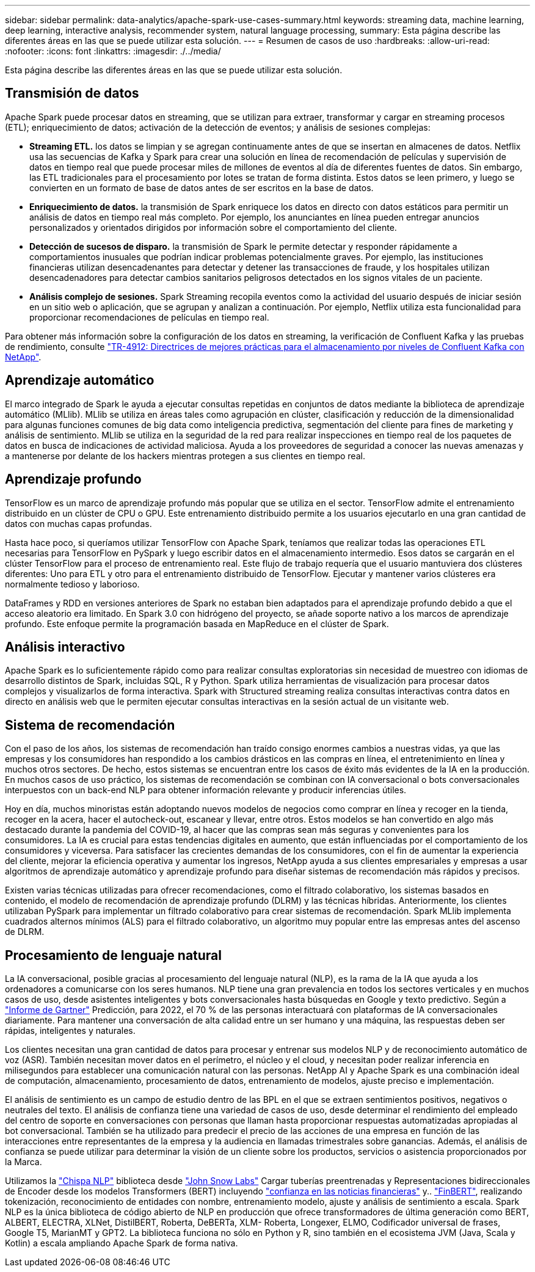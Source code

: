 ---
sidebar: sidebar 
permalink: data-analytics/apache-spark-use-cases-summary.html 
keywords: streaming data, machine learning, deep learning, interactive analysis, recommender system, natural language processing, 
summary: Esta página describe las diferentes áreas en las que se puede utilizar esta solución. 
---
= Resumen de casos de uso
:hardbreaks:
:allow-uri-read: 
:nofooter: 
:icons: font
:linkattrs: 
:imagesdir: ./../media/


[role="lead"]
Esta página describe las diferentes áreas en las que se puede utilizar esta solución.



== Transmisión de datos

Apache Spark puede procesar datos en streaming, que se utilizan para extraer, transformar y cargar en streaming procesos (ETL); enriquecimiento de datos; activación de la detección de eventos; y análisis de sesiones complejas:

* *Streaming ETL.* los datos se limpian y se agregan continuamente antes de que se insertan en almacenes de datos. Netflix usa las secuencias de Kafka y Spark para crear una solución en línea de recomendación de películas y supervisión de datos en tiempo real que puede procesar miles de millones de eventos al día de diferentes fuentes de datos. Sin embargo, las ETL tradicionales para el procesamiento por lotes se tratan de forma distinta. Estos datos se leen primero, y luego se convierten en un formato de base de datos antes de ser escritos en la base de datos.
* *Enriquecimiento de datos.* la transmisión de Spark enriquece los datos en directo con datos estáticos para permitir un análisis de datos en tiempo real más completo. Por ejemplo, los anunciantes en línea pueden entregar anuncios personalizados y orientados dirigidos por información sobre el comportamiento del cliente.
* *Detección de sucesos de disparo.* la transmisión de Spark le permite detectar y responder rápidamente a comportamientos inusuales que podrían indicar problemas potencialmente graves. Por ejemplo, las instituciones financieras utilizan desencadenantes para detectar y detener las transacciones de fraude, y los hospitales utilizan desencadenadores para detectar cambios sanitarios peligrosos detectados en los signos vitales de un paciente.
* *Análisis complejo de sesiones.* Spark Streaming recopila eventos como la actividad del usuario después de iniciar sesión en un sitio web o aplicación, que se agrupan y analizan a continuación. Por ejemplo, Netflix utiliza esta funcionalidad para proporcionar recomendaciones de películas en tiempo real.


Para obtener más información sobre la configuración de los datos en streaming, la verificación de Confluent Kafka y las pruebas de rendimiento, consulte link:confluent-kafka-introduction.html["TR-4912: Directrices de mejores prácticas para el almacenamiento por niveles de Confluent Kafka con NetApp"^].



== Aprendizaje automático

El marco integrado de Spark le ayuda a ejecutar consultas repetidas en conjuntos de datos mediante la biblioteca de aprendizaje automático (MLlib). MLlib se utiliza en áreas tales como agrupación en clúster, clasificación y reducción de la dimensionalidad para algunas funciones comunes de big data como inteligencia predictiva, segmentación del cliente para fines de marketing y análisis de sentimiento. MLlib se utiliza en la seguridad de la red para realizar inspecciones en tiempo real de los paquetes de datos en busca de indicaciones de actividad maliciosa. Ayuda a los proveedores de seguridad a conocer las nuevas amenazas y a mantenerse por delante de los hackers mientras protegen a sus clientes en tiempo real.



== Aprendizaje profundo

TensorFlow es un marco de aprendizaje profundo más popular que se utiliza en el sector. TensorFlow admite el entrenamiento distribuido en un clúster de CPU o GPU. Este entrenamiento distribuido permite a los usuarios ejecutarlo en una gran cantidad de datos con muchas capas profundas.

Hasta hace poco, si queríamos utilizar TensorFlow con Apache Spark, teníamos que realizar todas las operaciones ETL necesarias para TensorFlow en PySpark y luego escribir datos en el almacenamiento intermedio. Esos datos se cargarán en el clúster TensorFlow para el proceso de entrenamiento real. Este flujo de trabajo requería que el usuario mantuviera dos clústeres diferentes: Uno para ETL y otro para el entrenamiento distribuido de TensorFlow. Ejecutar y mantener varios clústeres era normalmente tedioso y laborioso.

DataFrames y RDD en versiones anteriores de Spark no estaban bien adaptados para el aprendizaje profundo debido a que el acceso aleatorio era limitado. En Spark 3.0 con hidrógeno del proyecto, se añade soporte nativo a los marcos de aprendizaje profundo. Este enfoque permite la programación basada en MapReduce en el clúster de Spark.



== Análisis interactivo

Apache Spark es lo suficientemente rápido como para realizar consultas exploratorias sin necesidad de muestreo con idiomas de desarrollo distintos de Spark, incluidas SQL, R y Python. Spark utiliza herramientas de visualización para procesar datos complejos y visualizarlos de forma interactiva. Spark with Structured streaming realiza consultas interactivas contra datos en directo en análisis web que le permiten ejecutar consultas interactivas en la sesión actual de un visitante web.



== Sistema de recomendación

Con el paso de los años, los sistemas de recomendación han traído consigo enormes cambios a nuestras vidas, ya que las empresas y los consumidores han respondido a los cambios drásticos en las compras en línea, el entretenimiento en línea y muchos otros sectores. De hecho, estos sistemas se encuentran entre los casos de éxito más evidentes de la IA en la producción. En muchos casos de uso práctico, los sistemas de recomendación se combinan con IA conversacional o bots conversacionales interpuestos con un back-end NLP para obtener información relevante y producir inferencias útiles.

Hoy en día, muchos minoristas están adoptando nuevos modelos de negocios como comprar en línea y recoger en la tienda, recoger en la acera, hacer el autocheck-out, escanear y llevar, entre otros. Estos modelos se han convertido en algo más destacado durante la pandemia del COVID-19, al hacer que las compras sean más seguras y convenientes para los consumidores. La IA es crucial para estas tendencias digitales en aumento, que están influenciadas por el comportamiento de los consumidores y viceversa. Para satisfacer las crecientes demandas de los consumidores, con el fin de aumentar la experiencia del cliente, mejorar la eficiencia operativa y aumentar los ingresos, NetApp ayuda a sus clientes empresariales y empresas a usar algoritmos de aprendizaje automático y aprendizaje profundo para diseñar sistemas de recomendación más rápidos y precisos.

Existen varias técnicas utilizadas para ofrecer recomendaciones, como el filtrado colaborativo, los sistemas basados en contenido, el modelo de recomendación de aprendizaje profundo (DLRM) y las técnicas híbridas. Anteriormente, los clientes utilizaban PySpark para implementar un filtrado colaborativo para crear sistemas de recomendación. Spark MLlib implementa cuadrados alternos mínimos (ALS) para el filtrado colaborativo, un algoritmo muy popular entre las empresas antes del ascenso de DLRM.



== Procesamiento de lenguaje natural

La IA conversacional, posible gracias al procesamiento del lenguaje natural (NLP), es la rama de la IA que ayuda a los ordenadores a comunicarse con los seres humanos. NLP tiene una gran prevalencia en todos los sectores verticales y en muchos casos de uso, desde asistentes inteligentes y bots conversacionales hasta búsquedas en Google y texto predictivo. Según a https://www.forbes.com/sites/forbestechcouncil/2021/05/07/nice-chatbot-ing-with-you/?sh=7011eff571f4["Informe de Gartner"^] Predicción, para 2022, el 70 % de las personas interactuará con plataformas de IA conversacionales diariamente. Para mantener una conversación de alta calidad entre un ser humano y una máquina, las respuestas deben ser rápidas, inteligentes y naturales.

Los clientes necesitan una gran cantidad de datos para procesar y entrenar sus modelos NLP y de reconocimiento automático de voz (ASR). También necesitan mover datos en el perímetro, el núcleo y el cloud, y necesitan poder realizar inferencia en milisegundos para establecer una comunicación natural con las personas. NetApp AI y Apache Spark es una combinación ideal de computación, almacenamiento, procesamiento de datos, entrenamiento de modelos, ajuste preciso e implementación.

El análisis de sentimiento es un campo de estudio dentro de las BPL en el que se extraen sentimientos positivos, negativos o neutrales del texto. El análisis de confianza tiene una variedad de casos de uso, desde determinar el rendimiento del empleado del centro de soporte en conversaciones con personas que llaman hasta proporcionar respuestas automatizadas apropiadas al bot conversacional. También se ha utilizado para predecir el precio de las acciones de una empresa en función de las interacciones entre representantes de la empresa y la audiencia en llamadas trimestrales sobre ganancias. Además, el análisis de confianza se puede utilizar para determinar la visión de un cliente sobre los productos, servicios o asistencia proporcionados por la Marca.

Utilizamos la https://www.johnsnowlabs.com/spark-nlp/["Chispa NLP"^] biblioteca desde https://www.johnsnowlabs.com/["John Snow Labs"^] Cargar tuberías preentrenadas y Representaciones bidireccionales de Encoder desde los modelos Transformers (BERT) incluyendo https://sparknlp.org/2023/01/12/classifierdl_bertwiki_finance_sentiment_pipeline_en.html["confianza en las noticias financieras"^] y.. https://sparknlp.org/2022/04/11/bert_embeddings_finbert_pretrain_yiyanghkust_en_3_0.html["FinBERT"^], realizando tokenización, reconocimiento de entidades con nombre, entrenamiento modelo, ajuste y análisis de sentimiento a escala. Spark NLP es la única biblioteca de código abierto de NLP en producción que ofrece transformadores de última generación como BERT, ALBERT, ELECTRA, XLNet, DistilBERT, Roberta, DeBERTa, XLM- Roberta, Longexer, ELMO, Codificador universal de frases, Google T5, MarianMT y GPT2. La biblioteca funciona no sólo en Python y R, sino también en el ecosistema JVM (Java, Scala y Kotlin) a escala ampliando Apache Spark de forma nativa.
